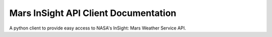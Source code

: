 Mars InSight API Client Documentation
=====================================

A python client to provide easy access to NASA's InSight: Mars Weather Service API. 

